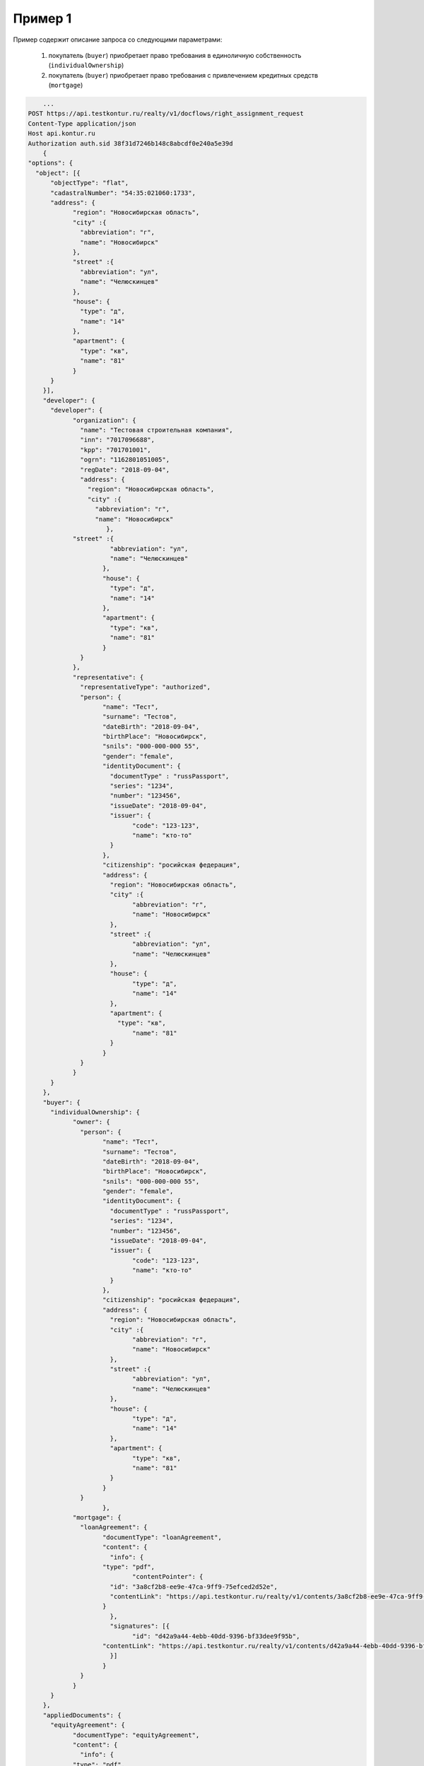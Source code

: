 Пример 1
================

Пример содержит описание запроса со следующими параметрами:

    #. покупатель (``buyer``) приобретает право требования в единоличную собственность  (``individualOwnership``)
    #. покупатель (``buyer``) приобретает право требования с привлечением кредитных средств (``mortgage``)    

.. code-block:: bash 

        ...
    POST https://api.testkontur.ru/realty/v1/docflows/right_assignment_request
    Content-Type application/json
    Host api.kontur.ru
    Authorization auth.sid 38f31d7246b148c8abcdf0e240a5e39d
	{
    "options": {
      "object": [{
    	  "objectType": "flat",
    	  "cadastralNumber": "54:35:021060:1733",
    	  "address": {
    		"region": "Новосибирская область",
    		"city" :{
    		  "abbreviation": "г",
    		  "name": "Новосибирск"
    		},
    		"street" :{
    		  "abbreviation": "ул",
    		  "name": "Челюскинцев"
    		},
    		"house": {
    		  "type": "д",
    		  "name": "14"
    		},
    		"apartment": {
    		  "type": "кв",
    		  "name": "81"
    		}
    	  }
        }],
        "developer": {
    	  "developer": {
    		"organization": {
    		  "name": "Тестовая строительная компания",
    		  "inn": "7017096688",
    		  "kpp": "701701001",
    		  "ogrn": "1162801051005",
    		  "regDate": "2018-09-04",
    		  "address": {
    		    "region": "Новосибирская область",
    		    "city" :{
    		      "abbreviation": "г",
    		      "name": "Новосибирск"
    			 },
                "street" :{
    			  "abbreviation": "ул",
    			  "name": "Челюскинцев"
    			},
    			"house": {
    			  "type": "д",
    			  "name": "14"
    			},
    			"apartment": {
    			  "type": "кв",
    			  "name": "81"
    			}
    		  }
    		},
    		"representative": {
    		  "representativeType": "authorized",
    		  "person": {
    			"name": "Тест",
    			"surname": "Тестов",
    			"dateBirth": "2018-09-04",
    			"birthPlace": "Новосибирск",
    			"snils": "000-000-000 55",
    			"gender": "female",
    			"identityDocument": {
    			  "documentType" : "russPassport",
    			  "series": "1234",
    			  "number": "123456",
    			  "issueDate": "2018-09-04",
    			  "issuer": {
    				"code": "123-123",
    				"name": "кто-то"
    			  }
    			},
    			"citizenship": "росийская федерация",
    			"address": {
    			  "region": "Новосибирская область",
    			  "city" :{
    				"abbreviation": "г",
    				"name": "Новосибирск"
    			  },
    			  "street" :{
    				"abbreviation": "ул",
    				"name": "Челюскинцев"
    			  },
    			  "house": {
    				"type": "д",
    				"name": "14"
    			  },
    			  "apartment": {
    			    "type": "кв",
    				"name": "81"
    			  }
    			}
    		  }
    		}
    	  }
        },
        "buyer": {
    	  "individualOwnership": {
    		"owner": {
    		  "person": {
    			"name": "Тест",
    			"surname": "Тестов",
    			"dateBirth": "2018-09-04",
    			"birthPlace": "Новосибирск",
    			"snils": "000-000-000 55",
    			"gender": "female",
    			"identityDocument": {
    			  "documentType" : "russPassport",
    			  "series": "1234",
    			  "number": "123456",
    			  "issueDate": "2018-09-04",
    			  "issuer": {
    				"code": "123-123",
    				"name": "кто-то"
    			  }
    			},
    			"citizenship": "росийская федерация",
    			"address": {
    			  "region": "Новосибирская область",
    			  "city" :{
    				"abbreviation": "г",
    				"name": "Новосибирск"
    			  },
    			  "street" :{
    				"abbreviation": "ул",
    				"name": "Челюскинцев"
    			  },
    			  "house": {
    				"type": "д",
    				"name": "14"
    			  },
    			  "apartment": {
    				"type": "кв",
    				"name": "81"
    			  }
    			}
    		  }
			},
    		"mortgage": {
    		  "loanAgreement": {
    			"documentType": "loanAgreement",
    			"content": {
        		  "info": {
            		"type": "pdf",
        			"contentPointer": {
            		  "id": "3a8cf2b8-ee9e-47ca-9ff9-75efced2d52e",
            		  "contentLink": "https://api.testkontur.ru/realty/v1/contents/3a8cf2b8-ee9e-47ca-9ff9-75efced2d52e"
            		}
        		  },
        		  "signatures": [{
        			"id": "d42a9a44-4ebb-40dd-9396-bf33dee9f95b",
            		"contentLink": "https://api.testkontur.ru/realty/v1/contents/d42a9a44-4ebb-40dd-9396-bf33dee9f95b"
        		  }]
    			}
    		  }
    		}
    	  }
        },
        "appliedDocuments": {
    	  "equityAgreement": {
    		"documentType": "equityAgreement",
        	"content": {
        	  "info": {
                "type": "pdf",
                "contentPointer": {
                  "id": "3a8cf2b8-ee9e-47ca-9ff9-75efced2d52e",
                  "contentLink": "https://api.testkontur.ru/realty/v1/contents/3a8cf2b8-ee9e-47ca-9ff9-75efced2d52e"
                }
              },
              "signatures": [{
        	    "id": "d42a9a44-4ebb-40dd-9396-bf33dee9f95b",
                "contentLink": "https://api.testkontur.ru/realty/v1/contents/d42a9a44-4ebb-40dd-9396-bf33dee9f95b"
              }]
            }
          }
        }
      }
    }